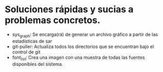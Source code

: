 * Soluciones rápidas y sucias a problemas concretos.
- sys_graph: Se encarga(rá) de generar un archivo gráfico a partir de las estadísticas de sar
- git-puller: Actualiza todos los directorios que se encuentran bajo el control de git
- font_list: Crea una imagen con una muestra de todas las fuentes disponibles del sistema.